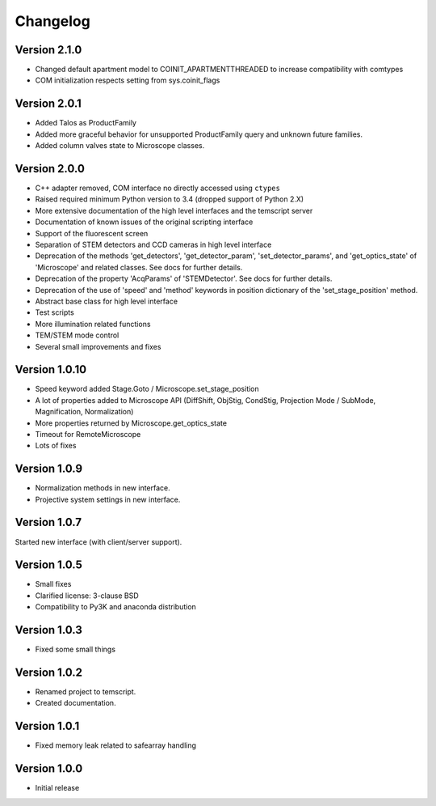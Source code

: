 Changelog
=========

Version 2.1.0
^^^^^^^^^^^^^

* Changed default apartment model to COINIT_APARTMENTTHREADED to increase compatibility with comtypes
* COM initialization respects setting from sys.coinit_flags

Version 2.0.1
^^^^^^^^^^^^^

* Added Talos as ProductFamily
* Added more graceful behavior for unsupported ProductFamily query and unknown future families.
* Added column valves state to Microscope classes.

Version 2.0.0
^^^^^^^^^^^^^

* C++ adapter removed, COM interface no directly accessed using ``ctypes``
* Raised required minimum Python version to 3.4 (dropped support of Python 2.X)
* More extensive documentation of the high level interfaces and the temscript server
* Documentation of known issues of the original scripting interface
* Support of the fluorescent screen
* Separation of STEM detectors and CCD cameras in high level interface
* Deprecation of the methods 'get_detectors', 'get_detector_param', 'set_detector_params', and 'get_optics_state' of
  'Microscope' and related classes. See docs for further details.
* Deprecation of the property 'AcqParams' of 'STEMDetector'. See docs for further details.
* Deprecation of the use of 'speed' and 'method' keywords in position dictionary of the 'set_stage_position' method.
* Abstract base class for high level interface
* Test scripts
* More illumination related functions
* TEM/STEM mode control
* Several small improvements and fixes

Version 1.0.10
^^^^^^^^^^^^^^

* Speed keyword added Stage.Goto / Microscope.set_stage_position
* A lot of properties added to Microscope API (DiffShift, ObjStig, CondStig, Projection Mode / SubMode, Magnification, Normalization)
* More properties returned by Microscope.get_optics_state
* Timeout for RemoteMicroscope
* Lots of fixes

Version 1.0.9
^^^^^^^^^^^^^

* Normalization methods in new interface.
* Projective system settings in new interface.

Version 1.0.7
^^^^^^^^^^^^^

Started new interface (with client/server support).

Version 1.0.5
^^^^^^^^^^^^^

* Small fixes
* Clarified license: 3-clause BSD
* Compatibility to Py3K and anaconda distribution

Version 1.0.3
^^^^^^^^^^^^^

* Fixed some small things

Version 1.0.2
^^^^^^^^^^^^^

* Renamed project to temscript.
* Created documentation.

Version 1.0.1
^^^^^^^^^^^^^

* Fixed memory leak related to safearray handling

Version 1.0.0
^^^^^^^^^^^^^

* Initial release
